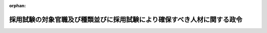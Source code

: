 .. _426CO0000000192_20250601_507CO0000000193:

:orphan:

========================================================================
採用試験の対象官職及び種類並びに採用試験により確保すべき人材に関する政令
========================================================================

.. raw:: html
    
    
    <main id="contentsLaw" class="active">
    <div id="innerDocument" class="active">
    
    
    
    
    <div style="margin-bottom: 12px;">
    <div id="lawTitleNo" style="font-size: 1.067rem; font-weight: bold;" class="_shokanBoxParent">平成二十六年政令第百九十二号<div class="_shokanBox"></div>
    <div class="_inyoBox" id="_inyo_"></div>
    </div>
    <div id="lawTitle" style="margin-left: 3rem; font-size: 1.5rem; font-weight: bold; line-height: 1.25em;" class="_shokanBoxParent">
    <span data-xpath="">採用試験の対象官職及び種類並びに採用試験により確保すべき人材に関する政令</span><div class="_shokanBox" id="_shokan_"><div class="_shokanBtnIcons"></div></div>
    <div class="_inyoBox" id="_inyo_"></div>
    </div>
    </div><section id="EnactStatement" class="active EnactStatement"><div class="_div_EnactStatement _shokanBoxParent" style="text-indent: 1em;">
    <span data-xpath="">内閣は、国家公務員法（昭和二十二年法律第百二十号）第四十五条の二第一項第一号、第三号及び第四号、第二項各号並びに第三項の規定に基づき、この政令を制定する。</span><div class="_shokanBox" id="_shokan_"><div class="_shokanBtnIcons"></div></div>
    <div class="_inyoBox" id="_inyo_"></div>
    </div></section><section id="MainProvision" class="active MainProvision"><section id="" class="active Article"><div style="margin-left: 1em; font-weight: bold;" class="_div_ArticleCaption _shokanBoxParent">
    <span data-xpath="">（採用試験における対象官職）</span><div class="_shokanBox" id="_shokan_"><div class="_shokanBtnIcons"></div></div>
    <div class="_inyoBox" id="_inyo_"></div>
    </div>
    <div style="margin-left: 1em; text-indent: -1em;" id="" class="_div_ArticleTitle _shokanBoxParent">
    <span style="font-weight: bold;">第一条</span>　<span data-xpath="">国家公務員法（以下「法」という。）第四十五条の二第一項第一号の政令で定める官職は、法第三十六条に規定する係員の官職（次項において「係員の官職」という。）のうち、次に掲げるものとする。</span><div class="_shokanBox" id="_shokan_"><div class="_shokanBtnIcons"></div></div>
    <div class="_inyoBox" id="_inyo_"></div>
    </div>
    <div id="" style="margin-left: 2em; text-indent: -1em;" class="_div_ItemSentence _shokanBoxParent">
    <span style="font-weight: bold;">一</span>　<span data-xpath="">専門的な知識又は技能に基づいて行う工業所有権に関する審査の事務をその職務の主たる内容とする官職</span><div class="_shokanBox" id="_shokan_"><div class="_shokanBtnIcons"></div></div>
    <div class="_inyoBox" id="_inyo_"></div>
    </div>
    <div id="" style="margin-left: 2em; text-indent: -1em;" class="_div_ItemSentence _shokanBoxParent">
    <span style="font-weight: bold;">二</span>　<span data-xpath="">専門的な知識又は技能に基づいて行う海事に関する試験又は検査の事務をその職務の主たる内容とする官職</span><div class="_shokanBox" id="_shokan_"><div class="_shokanBtnIcons"></div></div>
    <div class="_inyoBox" id="_inyo_"></div>
    </div>
    <div id="" style="margin-left: 2em; text-indent: -1em;" class="_div_ItemSentence _shokanBoxParent">
    <span style="font-weight: bold;">三</span>　<span data-xpath="">独立行政法人通則法（平成十一年法律第百三号）第二条第四項に規定する行政執行法人における印刷又は造幣に関する業務の運営又は管理の事務をその職務の主たる内容とする官職</span><div class="_shokanBox" id="_shokan_"><div class="_shokanBtnIcons"></div></div>
    <div class="_inyoBox" id="_inyo_"></div>
    </div>
    <div style="margin-left: 1em; text-indent: -1em;" class="_div_ParagraphSentence _shokanBoxParent">
    <span style="font-weight: bold;">２</span>　<span data-xpath="">法第四十五条の二第一項第三号の政令で定める官職は、係員の官職のうち、次に掲げるものとする。</span><div class="_shokanBox" id="_shokan_"><div class="_shokanBtnIcons"></div></div>
    <div class="_inyoBox" id="_inyo_"></div>
    </div>
    <div id="" style="margin-left: 2em; text-indent: -1em;" class="_div_ItemSentence _shokanBoxParent">
    <span style="font-weight: bold;">一</span>　<span data-xpath="">天皇及び皇后、皇太子その他の皇族の護衛、皇居及び御所の警備その他の皇宮警察の分野に係る専門的な知識を必要とする事務をその職務の主たる内容とする官職</span><div class="_shokanBox" id="_shokan_"><div class="_shokanBtnIcons"></div></div>
    <div class="_inyoBox" id="_inyo_"></div>
    </div>
    <div id="" style="margin-left: 2em; text-indent: -1em;" class="_div_ItemSentence _shokanBoxParent">
    <span style="font-weight: bold;">二</span>　<span data-xpath="">拘禁刑又は拘留の刑の執行のため拘置される者等の収容及び刑事施設（これに附置された労役場及び監置場を含む。）における被収容者等の処遇並びに刑事施設の警備の分野に係る専門的な知識を必要とする事務をその職務の主たる内容とする官職</span><div class="_shokanBox" id="_shokan_"><div class="_shokanBtnIcons"></div></div>
    <div class="_inyoBox" id="_inyo_"></div>
    </div>
    <div id="" style="margin-left: 2em; text-indent: -1em;" class="_div_ItemSentence _shokanBoxParent">
    <span style="font-weight: bold;">三</span>　<span data-xpath="">次に掲げるいずれかの分野に係る専門的な知識を必要とする事務をその職務の主たる内容とする官職</span><div class="_shokanBox" id="_shokan_"><div class="_shokanBtnIcons"></div></div>
    <div class="_inyoBox" id="_inyo_"></div>
    </div>
    <div style="margin-left: 3em; text-indent: -1em;" class="_div_Subitem1Sentence _shokanBoxParent">
    <span style="font-weight: bold;">イ</span>　<span data-xpath="">少年鑑別所における鑑別及び刑事施設における受刑者の資質の調査に関する分野</span><div class="_shokanBox" id="_shokan_"><div class="_shokanBtnIcons"></div></div>
    <div class="_inyoBox"></div>
    </div>
    <div style="margin-left: 3em; text-indent: -1em;" class="_div_Subitem1Sentence _shokanBoxParent">
    <span style="font-weight: bold;">ロ</span>　<span data-xpath="">少年院における在院者の矯正教育その他の処遇、少年鑑別所における在所者の観護処遇並びに刑事施設における受刑者の改善指導及び教科指導に関する分野</span><div class="_shokanBox" id="_shokan_"><div class="_shokanBtnIcons"></div></div>
    <div class="_inyoBox"></div>
    </div>
    <div style="margin-left: 3em; text-indent: -1em;" class="_div_Subitem1Sentence _shokanBoxParent">
    <span style="font-weight: bold;">ハ</span>　<span data-xpath="">保護観察、調査、生活環境の調整その他犯罪をした者及び非行のある少年の更生保護並びに犯罪の予防に関する分野</span><div class="_shokanBox" id="_shokan_"><div class="_shokanBtnIcons"></div></div>
    <div class="_inyoBox"></div>
    </div>
    <div id="" style="margin-left: 2em; text-indent: -1em;" class="_div_ItemSentence _shokanBoxParent">
    <span style="font-weight: bold;">四</span>　<span data-xpath="">入国、上陸及び在留に関する違反事件の調査並びに収容令書及び退去強制令書の執行を受ける者の収容、護送及び送還の分野に係る専門的な知識を必要とする事務をその職務の主たる内容とする官職</span><div class="_shokanBox" id="_shokan_"><div class="_shokanBtnIcons"></div></div>
    <div class="_inyoBox" id="_inyo_"></div>
    </div>
    <div id="" style="margin-left: 2em; text-indent: -1em;" class="_div_ItemSentence _shokanBoxParent">
    <span style="font-weight: bold;">五</span>　<span data-xpath="">外交領事事務（これと直接関連する業務を含む。別表外務省専門職員採用試験の項下欄第一号において同じ。）の分野に係る特定の国、地域又は業務についての専門的な知識及び特定の外国語の能力を必要とする事務をその職務の主たる内容とする官職</span><div class="_shokanBox" id="_shokan_"><div class="_shokanBtnIcons"></div></div>
    <div class="_inyoBox" id="_inyo_"></div>
    </div>
    <div id="" style="margin-left: 2em; text-indent: -1em;" class="_div_ItemSentence _shokanBoxParent">
    <span style="font-weight: bold;">六</span>　<span data-xpath="">財務局及び沖縄総合事務局における国の予算の執行に関する実地監査、国有財産の管理及び処分並びに金融機関の検査その他の監督の分野に係る専門的な知識を必要とする事務をその職務の主たる内容とする官職</span><div class="_shokanBox" id="_shokan_"><div class="_shokanBtnIcons"></div></div>
    <div class="_inyoBox" id="_inyo_"></div>
    </div>
    <div id="" style="margin-left: 2em; text-indent: -1em;" class="_div_ItemSentence _shokanBoxParent">
    <span style="font-weight: bold;">七</span>　<span data-xpath="">内国税の賦課及び徴収、酒類業の発達並びに税理士業務の運営の分野に係る専門的な知識を必要とする事務をその職務の主たる内容とする官職</span><div class="_shokanBox" id="_shokan_"><div class="_shokanBtnIcons"></div></div>
    <div class="_inyoBox" id="_inyo_"></div>
    </div>
    <div id="" style="margin-left: 2em; text-indent: -1em;" class="_div_ItemSentence _shokanBoxParent">
    <span style="font-weight: bold;">八</span>　<span data-xpath="">販売の用に供し、又は営業上使用する食品衛生法（昭和二十二年法律第二百三十三号）第四条第一項、第二項、第四項若しくは第五項に規定する食品、添加物、器具若しくは容器包装又は同法第六十八条第一項に規定するおもちゃの輸入に際して検疫所において行う検査及び指導の分野に係る専門的な知識を必要とする事務をその職務の主たる内容とする官職</span><div class="_shokanBox" id="_shokan_"><div class="_shokanBtnIcons"></div></div>
    <div class="_inyoBox" id="_inyo_"></div>
    </div>
    <div id="" style="margin-left: 2em; text-indent: -1em;" class="_div_ItemSentence _shokanBoxParent">
    <span style="font-weight: bold;">九</span>　<span data-xpath="">労働基準法（昭和二十二年法律第四十九号）、労働安全衛生法（昭和四十七年法律第五十七号）その他の労働条件、産業安全、労働衛生及び労働者の保護に関する法令に基づいて行う検査その他の監督の分野に係る専門的な知識を必要とする事務をその職務の主たる内容とする官職</span><div class="_shokanBox" id="_shokan_"><div class="_shokanBtnIcons"></div></div>
    <div class="_inyoBox" id="_inyo_"></div>
    </div>
    <div id="" style="margin-left: 2em; text-indent: -1em;" class="_div_ItemSentence _shokanBoxParent">
    <span style="font-weight: bold;">十</span>　<span data-xpath="">航空交通管制の分野に係る専門的な知識を必要とする事務をその職務の主たる内容とする官職</span><div class="_shokanBox" id="_shokan_"><div class="_shokanBtnIcons"></div></div>
    <div class="_inyoBox" id="_inyo_"></div>
    </div>
    <div id="" style="margin-left: 2em; text-indent: -1em;" class="_div_ItemSentence _shokanBoxParent">
    <span style="font-weight: bold;">十一</span>　<span data-xpath="">航空保安大学校において航空保安業務の分野（航空交通管制の分野を除く。別表航空保安大学校学生採用試験の項下欄第一号及び第二号において同じ。）に係る業務を遂行するに必要な知識及び技能を修得するための専門的な知識を必要とする事務をその職務の主たる内容とする官職</span><div class="_shokanBox" id="_shokan_"><div class="_shokanBtnIcons"></div></div>
    <div class="_inyoBox" id="_inyo_"></div>
    </div>
    <div id="" style="margin-left: 2em; text-indent: -1em;" class="_div_ItemSentence _shokanBoxParent">
    <span style="font-weight: bold;">十二</span>　<span data-xpath="">気象大学校において気象業務の分野に係る業務を遂行するに必要な知識及び技能を修得するための専門的な知識を必要とする事務をその職務の主たる内容とする官職</span><div class="_shokanBox" id="_shokan_"><div class="_shokanBtnIcons"></div></div>
    <div class="_inyoBox" id="_inyo_"></div>
    </div>
    <div id="" style="margin-left: 2em; text-indent: -1em;" class="_div_ItemSentence _shokanBoxParent">
    <span style="font-weight: bold;">十三</span>　<span data-xpath="">海上保安業務の分野に係る専門的な知識を必要とする事務をその職務の主たる内容とする官職</span><div class="_shokanBox" id="_shokan_"><div class="_shokanBtnIcons"></div></div>
    <div class="_inyoBox" id="_inyo_"></div>
    </div>
    <div id="" style="margin-left: 2em; text-indent: -1em;" class="_div_ItemSentence _shokanBoxParent">
    <span style="font-weight: bold;">十四</span>　<span data-xpath="">海上保安大学校において海上保安業務の分野に係る業務を遂行するに必要な知識及び技能を修得するための専門的な知識を必要とする事務をその職務の主たる内容とする官職</span><div class="_shokanBox" id="_shokan_"><div class="_shokanBtnIcons"></div></div>
    <div class="_inyoBox" id="_inyo_"></div>
    </div>
    <div id="" style="margin-left: 2em; text-indent: -1em;" class="_div_ItemSentence _shokanBoxParent">
    <span style="font-weight: bold;">十五</span>　<span data-xpath="">海上保安学校において海上保安業務の分野に係る業務を遂行するに必要な知識及び技能を修得するための専門的な知識を必要とする事務をその職務の主たる内容とする官職</span><div class="_shokanBox" id="_shokan_"><div class="_shokanBtnIcons"></div></div>
    <div class="_inyoBox" id="_inyo_"></div>
    </div>
    <div style="margin-left: 1em; text-indent: -1em;" class="_div_ParagraphSentence _shokanBoxParent">
    <span style="font-weight: bold;">３</span>　<span data-xpath="">法第四十五条の二第一項第四号の政令で定める官職は、法第三十四条第二項に規定する標準的な官職が係長若しくは課長補佐である職制上の段階に属する官職又はこれらに準ずるものとして内閣官房令で定める官職のうち、民間企業における実務の経験その他これに類する経験を通じて効率的かつ機動的な業務遂行の手法その他の知識又は技能を体得している者を採用してその職務に従事させることにより行政運営の活性化その他公務の能率的運営に資することが期待されるものとして内閣官房令で定める官職（以下「実務経験等活用官職」という。）とする。</span><div class="_shokanBox" id="_shokan_"><div class="_shokanBtnIcons"></div></div>
    <div class="_inyoBox" id="_inyo_"></div>
    </div>
    <div style="margin-left: 1em; text-indent: -1em;" class="_div_ParagraphSentence _shokanBoxParent">
    <span style="font-weight: bold;">４</span>　<span data-xpath="">内閣総理大臣は、前項の内閣官房令を定めようとするときは、あらかじめ、関係する任命権者（法第五十五条第一項に規定する任命権者及び法律で別に定められた任命権者をいう。次条第五項において同じ。）と協議するものとする。</span><div class="_shokanBox" id="_shokan_"><div class="_shokanBtnIcons"></div></div>
    <div class="_inyoBox" id="_inyo_"></div>
    </div></section><section id="" class="active Article"><div style="margin-left: 1em; font-weight: bold;" class="_div_ArticleCaption _shokanBoxParent">
    <span data-xpath="">（一定の範囲の知識等を有する者）</span><div class="_shokanBox" id="_shokan_"><div class="_shokanBtnIcons"></div></div>
    <div class="_inyoBox" id="_inyo_"></div>
    </div>
    <div style="margin-left: 1em; text-indent: -1em;" id="" class="_div_ArticleTitle _shokanBoxParent">
    <span style="font-weight: bold;">第二条</span>　<span data-xpath="">法第四十五条の二第二項第一号の一定の範囲の知識、技術その他の能力（以下この条において「知識等」という。）を有する者として政令で定めるものは、次に掲げるそれぞれの者とする。</span><div class="_shokanBox" id="_shokan_"><div class="_shokanBtnIcons"></div></div>
    <div class="_inyoBox" id="_inyo_"></div>
    </div>
    <div id="" style="margin-left: 2em; text-indent: -1em;" class="_div_ItemSentence _shokanBoxParent">
    <span style="font-weight: bold;">一</span>　<span data-xpath="">学校教育法（昭和二十二年法律第二十六号）に基づく大学院の修士課程若しくは同法に基づく専門職大学院の課程を修了した者又はこれらの者と同程度の知識等を有する者（第四項及び別表総合職試験の項中欄において「院卒程度の者」という。）</span><div class="_shokanBox" id="_shokan_"><div class="_shokanBtnIcons"></div></div>
    <div class="_inyoBox" id="_inyo_"></div>
    </div>
    <div id="" style="margin-left: 2em; text-indent: -1em;" class="_div_ItemSentence _shokanBoxParent">
    <span style="font-weight: bold;">二</span>　<span data-xpath="">学校教育法に基づく大学（短期大学を除く。）を卒業した者又はこれらの者と同程度の知識等を有する者（以下この条及び別表において「大卒程度の者」という。）</span><div class="_shokanBox" id="_shokan_"><div class="_shokanBtnIcons"></div></div>
    <div class="_inyoBox" id="_inyo_"></div>
    </div>
    <div style="margin-left: 1em; text-indent: -1em;" class="_div_ParagraphSentence _shokanBoxParent">
    <span style="font-weight: bold;">２</span>　<span data-xpath="">法第四十五条の二第二項第二号の一定の範囲の知識等を有する者として政令で定めるものは、次に掲げるそれぞれの者とする。</span><div class="_shokanBox" id="_shokan_"><div class="_shokanBtnIcons"></div></div>
    <div class="_inyoBox" id="_inyo_"></div>
    </div>
    <div id="" style="margin-left: 2em; text-indent: -1em;" class="_div_ItemSentence _shokanBoxParent">
    <span style="font-weight: bold;">一</span>　<span data-xpath="">大卒程度の者</span><div class="_shokanBox" id="_shokan_"><div class="_shokanBtnIcons"></div></div>
    <div class="_inyoBox" id="_inyo_"></div>
    </div>
    <div id="" style="margin-left: 2em; text-indent: -1em;" class="_div_ItemSentence _shokanBoxParent">
    <span style="font-weight: bold;">二</span>　<span data-xpath="">学校教育法に基づく高等学校を卒業した者又はこれらの者と同程度の知識等を有する者（次項及び別表において「高卒程度の者」という。）</span><div class="_shokanBox" id="_shokan_"><div class="_shokanBtnIcons"></div></div>
    <div class="_inyoBox" id="_inyo_"></div>
    </div>
    <div style="margin-left: 1em; text-indent: -1em;" class="_div_ParagraphSentence _shokanBoxParent">
    <span style="font-weight: bold;">３</span>　<span data-xpath="">法第四十五条の二第二項第三号の一定の範囲の知識等を有する者として政令で定めるものは、次の各号に掲げる行政分野に応じ、当該各号に定める者とする。</span><div class="_shokanBox" id="_shokan_"><div class="_shokanBtnIcons"></div></div>
    <div class="_inyoBox" id="_inyo_"></div>
    </div>
    <div id="" style="margin-left: 2em; text-indent: -1em;" class="_div_ItemSentence _shokanBoxParent">
    <span style="font-weight: bold;">一</span>　<span data-xpath="">前条第二項第一号、第七号又は第十三号から第十五号までに規定する分野</span>　<span data-xpath="">次のイ又はロに掲げるそれぞれの者</span><div class="_shokanBox" id="_shokan_"><div class="_shokanBtnIcons"></div></div>
    <div class="_inyoBox" id="_inyo_"></div>
    </div>
    <div style="margin-left: 3em; text-indent: -1em;" class="_div_Subitem1Sentence _shokanBoxParent">
    <span style="font-weight: bold;">イ</span>　<span data-xpath="">大卒程度の者</span><div class="_shokanBox" id="_shokan_"><div class="_shokanBtnIcons"></div></div>
    <div class="_inyoBox"></div>
    </div>
    <div style="margin-left: 3em; text-indent: -1em;" class="_div_Subitem1Sentence _shokanBoxParent">
    <span style="font-weight: bold;">ロ</span>　<span data-xpath="">高卒程度の者</span><div class="_shokanBox" id="_shokan_"><div class="_shokanBtnIcons"></div></div>
    <div class="_inyoBox"></div>
    </div>
    <div id="" style="margin-left: 2em; text-indent: -1em;" class="_div_ItemSentence _shokanBoxParent">
    <span style="font-weight: bold;">二</span>　<span data-xpath="">前条第二項第三号、第五号、第六号又は第八号から第十号までに規定する分野</span>　<span data-xpath="">大卒程度の者</span><div class="_shokanBox" id="_shokan_"><div class="_shokanBtnIcons"></div></div>
    <div class="_inyoBox" id="_inyo_"></div>
    </div>
    <div id="" style="margin-left: 2em; text-indent: -1em;" class="_div_ItemSentence _shokanBoxParent">
    <span style="font-weight: bold;">三</span>　<span data-xpath="">前条第二項第二号、第四号、第十一号又は第十二号に規定する分野</span>　<span data-xpath="">高卒程度の者</span><div class="_shokanBox" id="_shokan_"><div class="_shokanBtnIcons"></div></div>
    <div class="_inyoBox" id="_inyo_"></div>
    </div>
    <div style="margin-left: 1em; text-indent: -1em;" class="_div_ParagraphSentence _shokanBoxParent">
    <span style="font-weight: bold;">４</span>　<span data-xpath="">法第四十五条の二第二項第四号の一定の範囲の知識等を有する者として政令で定めるものは、実務経験等活用官職ごとに、次の各号に掲げる者のいずれかのうち内閣官房令で定めるものとする。</span><div class="_shokanBox" id="_shokan_"><div class="_shokanBtnIcons"></div></div>
    <div class="_inyoBox" id="_inyo_"></div>
    </div>
    <div id="" style="margin-left: 2em; text-indent: -1em;" class="_div_ItemSentence _shokanBoxParent">
    <span style="font-weight: bold;">一</span>　<span data-xpath="">院卒程度の者</span><div class="_shokanBox" id="_shokan_"><div class="_shokanBtnIcons"></div></div>
    <div class="_inyoBox" id="_inyo_"></div>
    </div>
    <div id="" style="margin-left: 2em; text-indent: -1em;" class="_div_ItemSentence _shokanBoxParent">
    <span style="font-weight: bold;">二</span>　<span data-xpath="">大卒程度の者</span><div class="_shokanBox" id="_shokan_"><div class="_shokanBtnIcons"></div></div>
    <div class="_inyoBox" id="_inyo_"></div>
    </div>
    <div id="" style="margin-left: 2em; text-indent: -1em;" class="_div_ItemSentence _shokanBoxParent">
    <span style="font-weight: bold;">三</span>　<span data-xpath="">院卒程度の者又は大卒程度の者</span><div class="_shokanBox" id="_shokan_"><div class="_shokanBtnIcons"></div></div>
    <div class="_inyoBox" id="_inyo_"></div>
    </div>
    <div style="margin-left: 1em; text-indent: -1em;" class="_div_ParagraphSentence _shokanBoxParent">
    <span style="font-weight: bold;">５</span>　<span data-xpath="">内閣総理大臣は、前項の内閣官房令を定めようとするときは、あらかじめ、関係する任命権者と協議するものとする。</span><div class="_shokanBox" id="_shokan_"><div class="_shokanBtnIcons"></div></div>
    <div class="_inyoBox" id="_inyo_"></div>
    </div></section><section id="" class="active Article"><div style="margin-left: 1em; font-weight: bold;" class="_div_ArticleCaption _shokanBoxParent">
    <span data-xpath="">（採用試験により確保すべき人材）</span><div class="_shokanBox" id="_shokan_"><div class="_shokanBtnIcons"></div></div>
    <div class="_inyoBox" id="_inyo_"></div>
    </div>
    <div style="margin-left: 1em; text-indent: -1em;" id="" class="_div_ArticleTitle _shokanBoxParent">
    <span style="font-weight: bold;">第三条</span>　<span data-xpath="">採用試験（法第三十九条第二号に規定する採用試験をいう。以下この条及び別表において同じ。）においては、国民全体の奉仕者として、国民の立場に立ち、高い気概、使命感及び倫理感を持って、多様な知識及び経験に基づくとともに幅広い視野に立って行政課題に的確かつ柔軟に対応し、国民の信頼に足る民主的かつ能率的な行政の総合的な推進を担う職員となることができる知識及び技能、能力並びに資質を有する者を確保するものとし、かつ、別表の上欄に掲げる競争試験であって、同表の中欄に掲げる者ごとに行うそれぞれの採用試験においては、当該それぞれの採用試験に応じて同表の下欄に掲げる事項に該当する者を確保するものとする。</span><div class="_shokanBox" id="_shokan_"><div class="_shokanBtnIcons"></div></div>
    <div class="_inyoBox" id="_inyo_"></div>
    </div></section><section id="" class="active Article"><div style="margin-left: 1em; font-weight: bold;" class="_div_ArticleCaption _shokanBoxParent">
    <span data-xpath="">（人事院への意見聴取）</span><div class="_shokanBox" id="_shokan_"><div class="_shokanBtnIcons"></div></div>
    <div class="_inyoBox" id="_inyo_"></div>
    </div>
    <div style="margin-left: 1em; text-indent: -1em;" id="" class="_div_ArticleTitle _shokanBoxParent">
    <span style="font-weight: bold;">第四条</span>　<span data-xpath="">第一条第三項、第二条第四項及び別表実務経験等活用官職に係る経験者採用試験の項下欄の内閣官房令は、人事院の意見を聴いて定めるものとする。</span><div class="_shokanBox" id="_shokan_"><div class="_shokanBtnIcons"></div></div>
    <div class="_inyoBox" id="_inyo_"></div>
    </div></section></section><section id="" class="active SupplProvision"><div class="_div_SupplProvisionLabel SupplProvisionLabel _shokanBoxParent" style="margin-bottom: 10px; margin-left: 3em; font-weight: bold;">
    <span data-xpath="">附　則</span><div class="_shokanBox" id="_shokan_"><div class="_shokanBtnIcons"></div></div>
    <div class="_inyoBox" id="_inyo_"></div>
    </div>
    <section class="active Paragraph"><div id="" style="margin-left: 1em; font-weight: bold;" class="_div_ParagraphCaption _shokanBoxParent">
    <span data-xpath="">（施行期日）</span><div class="_shokanBox"></div>
    <div class="_inyoBox"></div>
    </div>
    <div style="margin-left: 1em; text-indent: -1em;" class="_div_ParagraphSentence _shokanBoxParent">
    <span style="font-weight: bold;">１</span>　<span data-xpath="">この政令は、国家公務員法等の一部を改正する法律（平成二十六年法律第二十二号）の施行の日（平成二十六年五月三十日）から施行する。</span><div class="_shokanBox" id="_shokan_"><div class="_shokanBtnIcons"></div></div>
    <div class="_inyoBox" id="_inyo_"></div>
    </div></section><section class="active Paragraph"><div id="" style="margin-left: 1em; font-weight: bold;" class="_div_ParagraphCaption _shokanBoxParent">
    <span data-xpath="">（採用試験における対象官職に関する特例）</span><div class="_shokanBox"></div>
    <div class="_inyoBox"></div>
    </div>
    <div style="margin-left: 1em; text-indent: -1em;" class="_div_ParagraphSentence _shokanBoxParent">
    <span style="font-weight: bold;">２</span>　<span data-xpath="">刑法等の一部を改正する法律の施行に伴う関係法律の整理等に関する法律（令和四年法律第六十八号）第四百四十二条の規定によりなお従前の例によることとされる場合における第一条第二項第二号の規定の適用については、同号中「拘禁刑又は拘留」とあるのは、「刑法等の一部を改正する法律（令和四年法律第六十七号）第二条の規定による改正前の刑法（明治四十年法律第四十五号。以下この号において「旧刑法」という。）第十二条に規定する懲役、旧刑法第十三条に規定する禁錮又は旧刑法第十六条に規定する拘留」とする。</span><div class="_shokanBox" id="_shokan_"><div class="_shokanBtnIcons"></div></div>
    <div class="_inyoBox" id="_inyo_"></div>
    </div></section></section><section id="" class="active SupplProvision"><div class="_div_SupplProvisionLabel SupplProvisionLabel _shokanBoxParent" style="margin-bottom: 10px; margin-left: 3em; font-weight: bold;">
    <span data-xpath="">附　則</span>　（平成二七年三月一八日政令第七四号）　抄<div class="_shokanBox" id="_shokan_"><div class="_shokanBtnIcons"></div></div>
    <div class="_inyoBox" id="_inyo_"></div>
    </div>
    <section class="active Paragraph"><div style="text-indent: 1em;" class="_div_ParagraphSentence _shokanBoxParent">
    <span data-xpath="">この政令は、平成二十七年四月一日から施行する。</span><div class="_shokanBox" id="_shokan_"><div class="_shokanBtnIcons"></div></div>
    <div class="_inyoBox" id="_inyo_"></div>
    </div></section></section><section id="" class="active SupplProvision"><div class="_div_SupplProvisionLabel SupplProvisionLabel _shokanBoxParent" style="margin-bottom: 10px; margin-left: 3em; font-weight: bold;">
    <span data-xpath="">附　則</span>　（平成二七年三月二五日政令第九三号）　抄<div class="_shokanBox" id="_shokan_"><div class="_shokanBtnIcons"></div></div>
    <div class="_inyoBox" id="_inyo_"></div>
    </div>
    <section class="active Paragraph"><div id="" style="margin-left: 1em; font-weight: bold;" class="_div_ParagraphCaption _shokanBoxParent">
    <span data-xpath="">（施行期日）</span><div class="_shokanBox"></div>
    <div class="_inyoBox"></div>
    </div>
    <div style="margin-left: 1em; text-indent: -1em;" class="_div_ParagraphSentence _shokanBoxParent">
    <span style="font-weight: bold;">１</span>　<span data-xpath="">この政令は、少年院法の施行の日（平成二十七年六月一日）から施行する。</span><div class="_shokanBox" id="_shokan_"><div class="_shokanBtnIcons"></div></div>
    <div class="_inyoBox" id="_inyo_"></div>
    </div></section></section><section id="" class="active SupplProvision"><div class="_div_SupplProvisionLabel SupplProvisionLabel _shokanBoxParent" style="margin-bottom: 10px; margin-left: 3em; font-weight: bold;">
    <span data-xpath="">附　則</span>　（令和元年一〇月九日政令第一二三号）　抄<div class="_shokanBox" id="_shokan_"><div class="_shokanBtnIcons"></div></div>
    <div class="_inyoBox" id="_inyo_"></div>
    </div>
    <section id="" class="active Article"><div style="margin-left: 1em; font-weight: bold;" class="_div_ArticleCaption _shokanBoxParent">
    <span data-xpath="">（施行期日）</span><div class="_shokanBox" id="_shokan_"><div class="_shokanBtnIcons"></div></div>
    <div class="_inyoBox" id="_inyo_"></div>
    </div>
    <div style="margin-left: 1em; text-indent: -1em;" id="" class="_div_ArticleTitle _shokanBoxParent">
    <span style="font-weight: bold;">第一条</span>　<span data-xpath="">この政令は、食品衛生法等の一部を改正する法律（次条において「改正法」という。）附則第一条第三号に掲げる規定の施行の日（令和三年六月一日）から施行する。</span><div class="_shokanBox" id="_shokan_"><div class="_shokanBtnIcons"></div></div>
    <div class="_inyoBox" id="_inyo_"></div>
    </div></section></section><section id="" class="active SupplProvision"><div class="_div_SupplProvisionLabel SupplProvisionLabel _shokanBoxParent" style="margin-bottom: 10px; margin-left: 3em; font-weight: bold;">
    <span data-xpath="">附　則</span>　（令和元年一二月一八日政令第一八七号）<div class="_shokanBox" id="_shokan_"><div class="_shokanBtnIcons"></div></div>
    <div class="_inyoBox" id="_inyo_"></div>
    </div>
    <section class="active Paragraph"><div style="text-indent: 1em;" class="_div_ParagraphSentence _shokanBoxParent">
    <span data-xpath="">この政令は、令和二年一月一日から施行する。</span><div class="_shokanBox" id="_shokan_"><div class="_shokanBtnIcons"></div></div>
    <div class="_inyoBox" id="_inyo_"></div>
    </div></section></section><section id="" class="active SupplProvision"><div class="_div_SupplProvisionLabel SupplProvisionLabel _shokanBoxParent" style="margin-bottom: 10px; margin-left: 3em; font-weight: bold;">
    <span data-xpath="">附　則</span>　（令和三年一一月八日政令第三〇五号）<div class="_shokanBox" id="_shokan_"><div class="_shokanBtnIcons"></div></div>
    <div class="_inyoBox" id="_inyo_"></div>
    </div>
    <section class="active Paragraph"><div style="text-indent: 1em;" class="_div_ParagraphSentence _shokanBoxParent">
    <span data-xpath="">この政令は、令和四年二月一日から施行する。</span><div class="_shokanBox" id="_shokan_"><div class="_shokanBtnIcons"></div></div>
    <div class="_inyoBox" id="_inyo_"></div>
    </div></section></section><section id="" class="active SupplProvision"><div class="_div_SupplProvisionLabel SupplProvisionLabel _shokanBoxParent" style="margin-bottom: 10px; margin-left: 3em; font-weight: bold;">
    <span data-xpath="">附　則</span>　（令和四年七月二九日政令第二五七号）<div class="_shokanBox" id="_shokan_"><div class="_shokanBtnIcons"></div></div>
    <div class="_inyoBox" id="_inyo_"></div>
    </div>
    <section class="active Paragraph"><div style="text-indent: 1em;" class="_div_ParagraphSentence _shokanBoxParent">
    <span data-xpath="">この政令は、令和五年二月一日から施行する。</span><div class="_shokanBox" id="_shokan_"><div class="_shokanBtnIcons"></div></div>
    <div class="_inyoBox" id="_inyo_"></div>
    </div></section></section><section id="" class="active SupplProvision"><div class="_div_SupplProvisionLabel SupplProvisionLabel _shokanBoxParent" style="margin-bottom: 10px; margin-left: 3em; font-weight: bold;">
    <span data-xpath="">附　則</span>　（令和六年九月四日政令第二七〇号）<div class="_shokanBox" id="_shokan_"><div class="_shokanBtnIcons"></div></div>
    <div class="_inyoBox" id="_inyo_"></div>
    </div>
    <section class="active Paragraph"><div style="text-indent: 1em;" class="_div_ParagraphSentence _shokanBoxParent">
    <span data-xpath="">この政令は、令和六年十二月一日から施行する。</span><div class="_shokanBox" id="_shokan_"><div class="_shokanBtnIcons"></div></div>
    <div class="_inyoBox" id="_inyo_"></div>
    </div></section></section><section id="" class="active SupplProvision"><div class="_div_SupplProvisionLabel SupplProvisionLabel _shokanBoxParent" style="margin-bottom: 10px; margin-left: 3em; font-weight: bold;">
    <span data-xpath="">附　則</span>　（令和七年五月二三日政令第一九三号）　抄<div class="_shokanBox" id="_shokan_"><div class="_shokanBtnIcons"></div></div>
    <div class="_inyoBox" id="_inyo_"></div>
    </div>
    <section class="active Paragraph"><div id="" style="margin-left: 1em; font-weight: bold;" class="_div_ParagraphCaption _shokanBoxParent">
    <span data-xpath="">（施行期日）</span><div class="_shokanBox"></div>
    <div class="_inyoBox"></div>
    </div>
    <div style="margin-left: 1em; text-indent: -1em;" class="_div_ParagraphSentence _shokanBoxParent">
    <span style="font-weight: bold;">１</span>　<span data-xpath="">この政令は、刑法等一部改正法の施行の日（令和七年六月一日）から施行する。</span><div class="_shokanBox" id="_shokan_"><div class="_shokanBtnIcons"></div></div>
    <div class="_inyoBox" id="_inyo_"></div>
    </div></section></section><section id="" class="active AppdxTable"><div style="font-weight:600;" class="_div_AppdxTableTitle _shokanBoxParent">別表（第三条関係）<div class="_shokanBox" id="_shokan_"><div class="_shokanBtnIcons"></div></div>
    <div class="_inyoBox" id="_inyo_"></div>
    </div>
    <div class="_shokanBoxParent">
    <table class="Table" style="margin-left: 1em;">
    <tr class="TableRow">
    <td style="border-top: black solid 1px; border-bottom: black none 1px; border-left: black solid 1px; border-right: black solid 1px;" class="col-pad"><div><span data-xpath="">総合職試験</span></div></td>
    <td style="border-top: black solid 1px; border-bottom: black solid 1px; border-left: black solid 1px; border-right: black solid 1px;" class="col-pad"><div><span data-xpath="">院卒程度の者</span></div></td>
    <td style="border-top: black solid 1px; border-bottom: black solid 1px; border-left: black solid 1px; border-right: black solid 1px;" class="col-pad"><div>
    <span data-xpath="">一　人文科学、社会科学又は自然科学のいずれかの分野における特定の専門領域に関する知識又は技術及びその関連領域における知識を備えるとともに、これらに係る応用能力を備えていること。</span><br><span data-xpath="">二　困難な課題を解決できる論理的な思考力、判断力、表現力その他総合的かつ高度な能力並びに適切かつ効果的に説明及び討議を行う能力を備えていること。</span><br><span data-xpath="">三　前二号に掲げる事項の基盤となる基礎的な外国語の能力を備えていること。</span><br><span data-xpath="">四　採用後の研修又は職務経験を通じて第一号に規定する特定の専門領域に関する知識又は技術及びその関連領域における知識並びに前三号に規定する能力の向上が見込まれること。</span><br><span data-xpath="">五　前各号に掲げるもののほか、採用試験の種類の全てを通じて備えているべき知識、能力等を備えていること。</span>
    </div></td>
    </tr>
    <tr class="TableRow">
    <td style="border-top: black none 1px; border-bottom: black solid 1px; border-left: black solid 1px; border-right: black solid 1px;" class="col-pad"> </td>
    <td style="border-top: black solid 1px; border-bottom: black solid 1px; border-left: black solid 1px; border-right: black solid 1px;" class="col-pad"><div><span data-xpath="">大卒程度の者</span></div></td>
    <td style="border-top: black solid 1px; border-bottom: black solid 1px; border-left: black solid 1px; border-right: black solid 1px;" class="col-pad"><div>
    <span data-xpath="">一　人文科学、社会科学若しくは自然科学のいずれかの分野における特定の専門領域に関する知識若しくは技術及びその関連領域における知識又は幅広い教養を備えていること。</span><br><span data-xpath="">二　困難な課題を解決できる論理的な思考力、判断力、表現力その他総合的な能力又は適切かつ効果的に説明及び討議を行う能力を備えていること。</span><br><span data-xpath="">三　前二号に掲げる事項の基盤となる基礎的な外国語の能力を備えていること。</span><br><span data-xpath="">四　採用後の研修又は職務経験を通じて第一号に規定する特定の専門領域に関する知識若しくは技術及びその関連領域における知識又は同号に規定する教養並びに前二号に規定する能力の向上が見込まれること。</span><br><span data-xpath="">五　前各号に掲げるもののほか、採用試験の種類の全てを通じて備えているべき知識、能力等を備えていること。</span>
    </div></td>
    </tr>
    <tr class="TableRow">
    <td style="border-top: black solid 1px; border-bottom: black none 1px; border-left: black solid 1px; border-right: black solid 1px;" class="col-pad"><div><span data-xpath="">一般職試験</span></div></td>
    <td style="border-top: black solid 1px; border-bottom: black solid 1px; border-left: black solid 1px; border-right: black solid 1px;" class="col-pad"><div><span data-xpath="">大卒程度の者</span></div></td>
    <td style="border-top: black solid 1px; border-bottom: black solid 1px; border-left: black solid 1px; border-right: black solid 1px;" class="col-pad"><div>
    <span data-xpath="">一　人文科学、社会科学若しくは自然科学のいずれかの分野における特定の専門領域に関する知識若しくは技術及びその関連領域における知識又は一般的な教養を備えていること。</span><br><span data-xpath="">二　課題を解決できる論理的な思考力、判断力及び表現力を備えていること。</span><br><span data-xpath="">三　採用後の研修又は職務経験を通じて第一号に規定する特定の専門領域に関する知識若しくは技術及びその関連領域における知識又は同号に規定する教養並びに前号に規定する論理的な思考力、判断力及び表現力の向上が見込まれること。</span><br><span data-xpath="">四　前三号に掲げるもののほか、採用試験の種類の全てを通じて備えているべき知識、能力等を備えていること。</span>
    </div></td>
    </tr>
    <tr class="TableRow">
    <td style="border-top: black none 1px; border-bottom: black solid 1px; border-left: black solid 1px; border-right: black solid 1px;" class="col-pad"> </td>
    <td style="border-top: black solid 1px; border-bottom: black solid 1px; border-left: black solid 1px; border-right: black solid 1px;" class="col-pad"><div><span data-xpath="">高卒程度の者</span></div></td>
    <td style="border-top: black solid 1px; border-bottom: black solid 1px; border-left: black solid 1px; border-right: black solid 1px;" class="col-pad"><div>
    <span data-xpath="">一　自然科学の分野における特定の専門領域に関する基礎的な技術又は論理的な思考力及び表現力並びに基礎的な課題を正確かつ迅速に処理することができる能力を備えていること。</span><br><span data-xpath="">二　採用後の研修又は職務経験を通じて前号に規定する技術又は同号に規定する論理的な思考力及び表現力並びに基礎的な課題を正確かつ迅速に処理することができる能力の向上が見込まれること。</span><br><span data-xpath="">三　前二号に掲げるもののほか、採用試験の種類の全てを通じて備えているべき知識、能力等を備えていること。</span>
    </div></td>
    </tr>
    <tr class="TableRow">
    <td style="border-top: black solid 1px; border-bottom: black none 1px; border-left: black solid 1px; border-right: black solid 1px;" class="col-pad"><div><span data-xpath="">皇宮護衛官採用試験</span></div></td>
    <td style="border-top: black solid 1px; border-bottom: black solid 1px; border-left: black solid 1px; border-right: black solid 1px;" class="col-pad"><div><span data-xpath="">大卒程度の者</span></div></td>
    <td style="border-top: black solid 1px; border-bottom: black solid 1px; border-left: black solid 1px; border-right: black solid 1px;" class="col-pad"><div>
    <span data-xpath="">一　社会経済情勢に関する知識を備えていること。</span><br><span data-xpath="">二　状況に応じて課題を解決できる論理的な思考力、判断力及び表現力を備えていること。</span><br><span data-xpath="">三　採用後の研修又は職務経験を通じて第一号に規定する知識並びに前号に規定する論理的な思考力、判断力及び表現力の向上が見込まれること。</span><br><span data-xpath="">四　職務を適切に遂行することができる身体の状況にあること及び職務を遂行する上で求められる体力を備えていること。</span><br><span data-xpath="">五　前各号に掲げるもののほか、採用試験の種類の全てを通じて備えているべき知識、能力等を備えていること。</span>
    </div></td>
    </tr>
    <tr class="TableRow">
    <td style="border-top: black none 1px; border-bottom: black solid 1px; border-left: black solid 1px; border-right: black solid 1px;" class="col-pad"> </td>
    <td style="border-top: black solid 1px; border-bottom: black solid 1px; border-left: black solid 1px; border-right: black solid 1px;" class="col-pad"><div><span data-xpath="">高卒程度の者</span></div></td>
    <td style="border-top: black solid 1px; border-bottom: black solid 1px; border-left: black solid 1px; border-right: black solid 1px;" class="col-pad"><div>
    <span data-xpath="">一　論理的な思考力及び表現力を備えていること。</span><br><span data-xpath="">二　採用後の研修又は職務経験を通じて前号に規定する論理的な思考力及び表現力の向上が見込まれること。</span><br><span data-xpath="">三　職務を適切に遂行することができる身体の状況にあること及び職務を遂行する上で求められる体力を備えていること。</span><br><span data-xpath="">四　前三号に掲げるもののほか、採用試験の種類の全てを通じて備えているべき知識、能力等を備えていること。</span>
    </div></td>
    </tr>
    <tr class="TableRow">
    <td style="border-top: black solid 1px; border-bottom: black solid 1px; border-left: black solid 1px; border-right: black solid 1px;" class="col-pad"><div><span data-xpath="">刑務官採用試験</span></div></td>
    <td style="border-top: black solid 1px; border-bottom: black solid 1px; border-left: black solid 1px; border-right: black solid 1px;" class="col-pad"><div><span data-xpath="">高卒程度の者</span></div></td>
    <td style="border-top: black solid 1px; border-bottom: black solid 1px; border-left: black solid 1px; border-right: black solid 1px;" class="col-pad"><div>
    <span data-xpath="">一　論理的な思考力及び表現力を備えていること。</span><br><span data-xpath="">二　採用後の研修又は職務経験を通じて前号に規定する論理的な思考力及び表現力の向上が見込まれること。</span><br><span data-xpath="">三　職務を適切に遂行することができる身体の状況にあること及び職務を遂行する上で求められる体力又は武道の技術を備えていること。</span><br><span data-xpath="">四　前三号に掲げるもののほか、採用試験の種類の全てを通じて備えているべき知識、能力等を備えていること。</span>
    </div></td>
    </tr>
    <tr class="TableRow">
    <td style="border-top: black solid 1px; border-bottom: black solid 1px; border-left: black solid 1px; border-right: black solid 1px;" class="col-pad"><div><span data-xpath="">法務省専門職員採用試験</span></div></td>
    <td style="border-top: black solid 1px; border-bottom: black solid 1px; border-left: black solid 1px; border-right: black solid 1px;" class="col-pad"><div><span data-xpath="">大卒程度の者</span></div></td>
    <td style="border-top: black solid 1px; border-bottom: black solid 1px; border-left: black solid 1px; border-right: black solid 1px;" class="col-pad"><div>
    <span data-xpath="">一　矯正処遇又は保護観察の分野における心理学、教育学又は社会学の知識を備えていること。</span><br><span data-xpath="">二　課題を解決できる論理的な思考力、判断力及び表現力を備えていること。</span><br><span data-xpath="">三　採用後の研修又は職務経験を通じて第一号に規定する知識並びに前号に規定する論理的な思考力、判断力及び表現力の向上が見込まれること。</span><br><span data-xpath="">四　第一条第二項第三号イ又はロに掲げる分野に係る専門的な知識を必要とする事務をその職務の主たる内容とする官職にあっては、職務を適切に遂行することができる身体の状況にあること。</span><br><span data-xpath="">五　前各号に掲げるもののほか、採用試験の種類の全てを通じて備えているべき知識、能力等を備えていること。</span>
    </div></td>
    </tr>
    <tr class="TableRow">
    <td style="border-top: black solid 1px; border-bottom: black solid 1px; border-left: black solid 1px; border-right: black solid 1px;" class="col-pad"><div><span data-xpath="">入国警備官採用試験</span></div></td>
    <td style="border-top: black solid 1px; border-bottom: black solid 1px; border-left: black solid 1px; border-right: black solid 1px;" class="col-pad"><div><span data-xpath="">高卒程度の者</span></div></td>
    <td style="border-top: black solid 1px; border-bottom: black solid 1px; border-left: black solid 1px; border-right: black solid 1px;" class="col-pad"><div>
    <span data-xpath="">一　論理的な思考力及び表現力を備えていること。</span><br><span data-xpath="">二　採用後の研修又は職務経験を通じて前号に規定する論理的な思考力及び表現力の向上が見込まれること。</span><br><span data-xpath="">三　職務を適切に遂行することができる身体の状況にあること及び職務を遂行する上で求められる体力を備えていること。</span><br><span data-xpath="">四　前三号に掲げるもののほか、採用試験の種類の全てを通じて備えているべき知識、能力等を備えていること。</span>
    </div></td>
    </tr>
    <tr class="TableRow">
    <td style="border-top: black solid 1px; border-bottom: black solid 1px; border-left: black solid 1px; border-right: black solid 1px;" class="col-pad"><div><span data-xpath="">外務省専門職員採用試験</span></div></td>
    <td style="border-top: black solid 1px; border-bottom: black solid 1px; border-left: black solid 1px; border-right: black solid 1px;" class="col-pad"><div><span data-xpath="">大卒程度の者</span></div></td>
    <td style="border-top: black solid 1px; border-bottom: black solid 1px; border-left: black solid 1px; border-right: black solid 1px;" class="col-pad"><div>
    <span data-xpath="">一　外交領事事務に関する分野における社会経済情勢に関する知識並びに国際法規に関する知識及びこれに関連する知識を備えていること。</span><br><span data-xpath="">二　特定の外国語の能力並びに課題を解決できる論理的な思考力、判断力及び表現力を備えていること。</span><br><span data-xpath="">三　採用後の研修又は職務経験を通じて第一号に規定する知識並びに前号に規定する特定の外国語の能力並びに課題を解決できる論理的な思考力、判断力及び表現力の向上が見込まれること。</span><br><span data-xpath="">四　第二号の特定の外国語以外の外国語の能力を必要に応じて習得する意欲を備えていること。</span><br><span data-xpath="">五　職務を適切に遂行することができる身体の状況にあること。</span><br><span data-xpath="">六　前各号に掲げるもののほか、採用試験の種類の全てを通じて備えているべき知識、能力等を備えていること。</span>
    </div></td>
    </tr>
    <tr class="TableRow">
    <td style="border-top: black solid 1px; border-bottom: black solid 1px; border-left: black solid 1px; border-right: black solid 1px;" class="col-pad"><div><span data-xpath="">財務専門官採用試験</span></div></td>
    <td style="border-top: black solid 1px; border-bottom: black solid 1px; border-left: black solid 1px; border-right: black solid 1px;" class="col-pad"><div><span data-xpath="">大卒程度の者</span></div></td>
    <td style="border-top: black solid 1px; border-bottom: black solid 1px; border-left: black solid 1px; border-right: black solid 1px;" class="col-pad"><div>
    <span data-xpath="">一　財政又は金融に関する分野における知識及びその関連分野における知識を備えていること。</span><br><span data-xpath="">二　課題を解決できる論理的な思考力、判断力及び表現力を備えていること。</span><br><span data-xpath="">三　採用後の研修又は職務経験を通じて第一号に規定する知識並びに前号に規定する論理的な思考力、判断力及び表現力の向上が見込まれること。</span><br><span data-xpath="">四　前三号に掲げるもののほか、採用試験の種類の全てを通じて備えているべき知識、能力等を備えていること。</span>
    </div></td>
    </tr>
    <tr class="TableRow">
    <td style="border-top: black solid 1px; border-bottom: black solid 1px; border-left: black solid 1px; border-right: black solid 1px;" class="col-pad"><div><span data-xpath="">国税専門官採用試験</span></div></td>
    <td style="border-top: black solid 1px; border-bottom: black solid 1px; border-left: black solid 1px; border-right: black solid 1px;" class="col-pad"><div><span data-xpath="">大卒程度の者</span></div></td>
    <td style="border-top: black solid 1px; border-bottom: black solid 1px; border-left: black solid 1px; border-right: black solid 1px;" class="col-pad"><div>
    <span data-xpath="">一　次のイ又はロに掲げる知識を備えていること。</span><br><span data-xpath="">イ　税務に関する分野における知識及びその関連分野における知識</span><br><span data-xpath="">ロ　イに掲げる知識及び情報処理に関して必要な知識</span><br><span data-xpath="">二　課題を解決できる論理的な思考力、判断力及び表現力を備えていること。</span><br><span data-xpath="">三　採用後の研修又は職務経験を通じて第一号イ又はロに掲げる知識並びに前号に規定する論理的な思考力、判断力及び表現力の向上が見込まれること。</span><br><span data-xpath="">四　職務を適切に遂行することができる身体の状況にあること。</span><br><span data-xpath="">五　前各号に掲げるもののほか、採用試験の種類の全てを通じて備えているべき知識、能力等を備えていること。</span>
    </div></td>
    </tr>
    <tr class="TableRow">
    <td style="border-top: black solid 1px; border-bottom: black solid 1px; border-left: black solid 1px; border-right: black solid 1px;" class="col-pad"><div><span data-xpath="">税務職員採用試験</span></div></td>
    <td style="border-top: black solid 1px; border-bottom: black solid 1px; border-left: black solid 1px; border-right: black solid 1px;" class="col-pad"><div><span data-xpath="">高卒程度の者</span></div></td>
    <td style="border-top: black solid 1px; border-bottom: black solid 1px; border-left: black solid 1px; border-right: black solid 1px;" class="col-pad"><div>
    <span data-xpath="">一　論理的な思考力及び表現力並びに基礎的な課題を正確かつ迅速に処理することができる能力を備えていること。</span><br><span data-xpath="">二　採用後の研修又は職務経験を通じて前号に規定する論理的な思考力及び表現力並びに基礎的な課題を正確かつ迅速に処理することができる能力の向上が見込まれること。</span><br><span data-xpath="">三　職務を適切に遂行することができる身体の状況にあること。</span><br><span data-xpath="">四　前三号に掲げるもののほか、採用試験の種類の全てを通じて備えているべき知識、能力等を備えていること。</span>
    </div></td>
    </tr>
    <tr class="TableRow">
    <td style="border-top: black solid 1px; border-bottom: black solid 1px; border-left: black solid 1px; border-right: black solid 1px;" class="col-pad"><div><span data-xpath="">食品衛生監視員採用試験</span></div></td>
    <td style="border-top: black solid 1px; border-bottom: black solid 1px; border-left: black solid 1px; border-right: black solid 1px;" class="col-pad"><div><span data-xpath="">大卒程度の者</span></div></td>
    <td style="border-top: black solid 1px; border-bottom: black solid 1px; border-left: black solid 1px; border-right: black solid 1px;" class="col-pad"><div>
    <span data-xpath="">一　食品衛生に関する分野における知識及びその関連分野における知識を備えていること。</span><br><span data-xpath="">二　課題を解決できる論理的な思考力、判断力及び表現力を備えていること。</span><br><span data-xpath="">三　採用後の研修又は職務経験を通じて第一号に規定する知識並びに前号に規定する論理的な思考力、判断力及び表現力の向上が見込まれること。</span><br><span data-xpath="">四　前三号に掲げるもののほか、採用試験の種類の全てを通じて備えているべき知識、能力等を備えていること。</span>
    </div></td>
    </tr>
    <tr class="TableRow">
    <td style="border-top: black solid 1px; border-bottom: black solid 1px; border-left: black solid 1px; border-right: black solid 1px;" class="col-pad"><div><span data-xpath="">労働基準監督官採用試験</span></div></td>
    <td style="border-top: black solid 1px; border-bottom: black solid 1px; border-left: black solid 1px; border-right: black solid 1px;" class="col-pad"><div><span data-xpath="">大卒程度の者</span></div></td>
    <td style="border-top: black solid 1px; border-bottom: black solid 1px; border-left: black solid 1px; border-right: black solid 1px;" class="col-pad"><div>
    <span data-xpath="">一　労働行政に関する分野における知識及びその関連分野における知識を備えていること。</span><br><span data-xpath="">二　課題を解決できる論理的な思考力、判断力及び表現力を備えていること。</span><br><span data-xpath="">三　採用後の研修又は職務経験を通じて第一号に規定する知識並びに前号に規定する論理的な思考力、判断力及び表現力の向上が見込まれること。</span><br><span data-xpath="">四　職務を適切に遂行することができる身体の状況にあること。</span><br><span data-xpath="">五　前各号に掲げるもののほか、採用試験の種類の全てを通じて備えているべき知識、能力等を備えていること。</span>
    </div></td>
    </tr>
    <tr class="TableRow">
    <td style="border-top: black solid 1px; border-bottom: black solid 1px; border-left: black solid 1px; border-right: black solid 1px;" class="col-pad"><div><span data-xpath="">航空管制官採用試験</span></div></td>
    <td style="border-top: black solid 1px; border-bottom: black solid 1px; border-left: black solid 1px; border-right: black solid 1px;" class="col-pad"><div><span data-xpath="">大卒程度の者</span></div></td>
    <td style="border-top: black solid 1px; border-bottom: black solid 1px; border-left: black solid 1px; border-right: black solid 1px;" class="col-pad"><div>
    <span data-xpath="">一　航空交通管制の分野に係る業務に求められる記憶力及び空間を把握する能力を備えるとともに、航空英語に関する知識及び能力の基礎となる英語の知識及び能力を備えていること。</span><br><span data-xpath="">二　採用後の研修又は職務経験を通じて、前号に規定する記憶力及び空間を把握する能力の向上が見込まれるとともに、同号に規定する航空英語に関する知識及び能力の習得及び向上が見込まれること。</span><br><span data-xpath="">三　職務を適切に遂行することができる身体の状況にあること。</span><br><span data-xpath="">四　前三号に掲げるもののほか、採用試験の種類の全てを通じて備えているべき知識、能力等を備えていること。</span>
    </div></td>
    </tr>
    <tr class="TableRow">
    <td style="border-top: black solid 1px; border-bottom: black solid 1px; border-left: black solid 1px; border-right: black solid 1px;" class="col-pad"><div><span data-xpath="">航空保安大学校学生採用試験</span></div></td>
    <td style="border-top: black solid 1px; border-bottom: black solid 1px; border-left: black solid 1px; border-right: black solid 1px;" class="col-pad"><div><span data-xpath="">高卒程度の者</span></div></td>
    <td style="border-top: black solid 1px; border-bottom: black solid 1px; border-left: black solid 1px; border-right: black solid 1px;" class="col-pad"><div>
    <span data-xpath="">一　航空保安業務の分野に係る業務を遂行するに必要な知識及び技能を修得する上で基礎となる知識として、次のイ又はロに掲げる知識を備えていること。</span><br><span data-xpath="">イ　数学及び物理の知識</span><br><span data-xpath="">ロ　数学及び英語の知識</span><br><span data-xpath="">二　採用後の研修又は職務経験を通じて、前号イ又はロに掲げる知識の向上が見込まれるとともに、航空保安業務の分野に係る業務を遂行するに必要な知識及び技能の修得及び向上が見込まれること。</span><br><span data-xpath="">三　職務を適切に遂行することができる身体の状況にあること。</span><br><span data-xpath="">四　前三号に掲げるもののほか、採用試験の種類の全てを通じて備えているべき知識、能力等を備えていること。</span>
    </div></td>
    </tr>
    <tr class="TableRow">
    <td style="border-top: black solid 1px; border-bottom: black solid 1px; border-left: black solid 1px; border-right: black solid 1px;" class="col-pad"><div><span data-xpath="">気象大学校学生採用試験</span></div></td>
    <td style="border-top: black solid 1px; border-bottom: black solid 1px; border-left: black solid 1px; border-right: black solid 1px;" class="col-pad"><div><span data-xpath="">高卒程度の者</span></div></td>
    <td style="border-top: black solid 1px; border-bottom: black solid 1px; border-left: black solid 1px; border-right: black solid 1px;" class="col-pad"><div>
    <span data-xpath="">一　気象業務の分野に係る業務を遂行するに必要な知識及び技能を修得する上で基礎となる数学、物理及び英語の知識並びに論理的な思考力及び表現力を備えていること。</span><br><span data-xpath="">二　採用後の研修又は職務経験を通じて、前号に規定する数学、物理及び英語の知識並びに同号に規定する論理的な思考力及び表現力の向上が見込まれるとともに、気象業務の分野に係る業務を遂行するに必要な知識及び技能の修得及び向上が見込まれること。</span><br><span data-xpath="">三　職務を適切に遂行することができる身体の状況にあること。</span><br><span data-xpath="">四　前三号に掲げるもののほか、採用試験の種類の全てを通じて備えているべき知識、能力等を備えていること。</span>
    </div></td>
    </tr>
    <tr class="TableRow">
    <td style="border-top: black solid 1px; border-bottom: black solid 1px; border-left: black solid 1px; border-right: black solid 1px;" class="col-pad"><div><span data-xpath="">海上保安官採用試験</span></div></td>
    <td style="border-top: black solid 1px; border-bottom: black solid 1px; border-left: black solid 1px; border-right: black solid 1px;" class="col-pad"><div><span data-xpath="">大卒程度の者</span></div></td>
    <td style="border-top: black solid 1px; border-bottom: black solid 1px; border-left: black solid 1px; border-right: black solid 1px;" class="col-pad"><div>
    <span data-xpath="">一　社会経済情勢に関する知識を備えていること。</span><br><span data-xpath="">二　状況に応じて課題を解決できる論理的な思考力、判断力及び表現力を備えていること。</span><br><span data-xpath="">三　採用後の研修又は職務経験を通じて第一号に規定する知識並びに前号に規定する論理的な思考力、判断力及び表現力の向上が見込まれること。</span><br><span data-xpath="">四　職務を適切に遂行することができる身体の状況にあること及び職務を遂行する上で求められる体力を備えていること。</span><br><span data-xpath="">五　前各号に掲げるもののほか、採用試験の種類の全てを通じて備えているべき知識、能力等を備えていること。</span>
    </div></td>
    </tr>
    <tr class="TableRow">
    <td style="border-top: black solid 1px; border-bottom: black solid 1px; border-left: black solid 1px; border-right: black solid 1px;" class="col-pad"><div><span data-xpath="">海上保安大学校学生採用試験</span></div></td>
    <td style="border-top: black solid 1px; border-bottom: black solid 1px; border-left: black solid 1px; border-right: black solid 1px;" class="col-pad"><div><span data-xpath="">高卒程度の者</span></div></td>
    <td style="border-top: black solid 1px; border-bottom: black solid 1px; border-left: black solid 1px; border-right: black solid 1px;" class="col-pad"><div>
    <span data-xpath="">一　海上保安業務の分野に係る業務を遂行するに必要な知識及び技能を修得する上で基礎となる数学及び英語の知識並びに論理的な思考力及び表現力を備えていること。</span><br><span data-xpath="">二　採用後の研修又は職務経験を通じて、前号に規定する数学及び英語の知識並びに同号に規定する論理的な思考力及び表現力の向上が見込まれるとともに、海上保安業務の分野に係る業務を遂行するに必要な知識及び技能の修得及び向上が見込まれること。</span><br><span data-xpath="">三　職務を適切に遂行することができる身体の状況にあること及び職務を遂行する上で求められる体力を備えていること。</span><br><span data-xpath="">四　前三号に掲げるもののほか、採用試験の種類の全てを通じて備えているべき知識、能力等を備えていること。</span>
    </div></td>
    </tr>
    <tr class="TableRow">
    <td style="border-top: black solid 1px; border-bottom: black solid 1px; border-left: black solid 1px; border-right: black solid 1px;" class="col-pad"><div><span data-xpath="">海上保安学校学生採用試験</span></div></td>
    <td style="border-top: black solid 1px; border-bottom: black solid 1px; border-left: black solid 1px; border-right: black solid 1px;" class="col-pad"><div><span data-xpath="">高卒程度の者</span></div></td>
    <td style="border-top: black solid 1px; border-bottom: black solid 1px; border-left: black solid 1px; border-right: black solid 1px;" class="col-pad"><div>
    <span data-xpath="">一　海上保安業務の分野に係る業務を遂行するに必要な知識及び技能を修得する上で基礎となる知識又は能力として、次のイ又はロに掲げるものを備えていること。</span><br><span data-xpath="">イ　数学及び英語の知識</span><br><span data-xpath="">ロ　論理的な思考力及び表現力</span><br><span data-xpath="">二　採用後の研修又は職務経験を通じて、前号イに掲げる知識又は同号ロに掲げる論理的な思考力及び表現力の向上が見込まれるとともに、海上保安業務の分野に係る業務を遂行するに必要な知識及び技能の修得及び向上が見込まれること。</span><br><span data-xpath="">三　職務を適切に遂行することができる身体の状況にあること及び職務を遂行する上で求められる体力を備えていること。</span><br><span data-xpath="">四　前三号に掲げるもののほか、採用試験の種類の全てを通じて備えているべき知識、能力等を備えていること。</span>
    </div></td>
    </tr>
    <tr class="TableRow">
    <td style="border-top: black solid 1px; border-bottom: black solid 1px; border-left: black solid 1px; border-right: black solid 1px;" class="col-pad"><div><span data-xpath="">実務経験等活用官職に係る経験者採用試験</span></div></td>
    <td style="border-top: black solid 1px; border-bottom: black solid 1px; border-left: black solid 1px; border-right: black solid 1px;" class="col-pad"><div><span data-xpath="">第二条第四項の内閣官房令で定める者</span></div></td>
    <td style="border-top: black solid 1px; border-bottom: black solid 1px; border-left: black solid 1px; border-right: black solid 1px;" class="col-pad"><div>
    <span data-xpath="">一　経験者採用試験の種類ごとに内閣官房令で定める知識、能力等を備えていること。</span><br><span data-xpath="">二　前号に掲げるもののほか、採用試験の種類の全てを通じて備えているべき知識、能力等を備えていること。</span>
    </div></td>
    </tr>
    <tr class="TableRow"><td style="border-top: black solid 1px; border-bottom: black solid 1px; border-left: black solid 1px; border-right: black solid 1px;" class="col-pad" colspan="3"><div>
    <span data-xpath="">備考</span><br><span data-xpath="">一　この表における次に掲げる用語の意義は、それぞれ次に定めるとおりとする。</span><br><span data-xpath="">イ　総合職試験　法第四十五条の二第一項第一号に掲げる官職への採用を目的とした競争試験</span><br><span data-xpath="">ロ　一般職試験　法第四十五条の二第一項第二号に掲げる官職への採用を目的とした競争試験</span><br><span data-xpath="">ハ　皇宮護衛官採用試験　専門職試験（法第四十五条の二第一項第三号に掲げる官職への採用を目的とした競争試験をいう。以下同じ。）のうち、第一条第二項第一号に掲げる官職への採用を目的としたもの</span><br><span data-xpath="">ニ　刑務官採用試験　専門職試験のうち、第一条第二項第二号に掲げる官職への採用を目的としたもの</span><br><span data-xpath="">ホ　法務省専門職員採用試験　専門職試験のうち、第一条第二項第三号に掲げる官職への採用を目的としたもの</span><br><span data-xpath="">ヘ　入国警備官採用試験　専門職試験のうち、第一条第二項第四号に掲げる官職への採用を目的としたもの</span><br><span data-xpath="">ト　外務省専門職員採用試験　専門職試験のうち、第一条第二項第五号に掲げる官職への採用を目的としたもの</span><br><span data-xpath="">チ　財務専門官採用試験　専門職試験のうち、第一条第二項第六号に掲げる官職への採用を目的としたもの</span><br><span data-xpath="">リ　国税専門官採用試験　専門職試験のうち、第一条第二項第七号に掲げる官職への採用を目的としたものであって、大卒程度の者が当該官職の属する職制上の段階の標準的な官職に係る標準職務遂行能力及び同号に掲げる官職についての適性を有するかどうかを判定することを目的として行うもの</span><br><span data-xpath="">ヌ　税務職員採用試験　専門職試験のうち、第一条第二項第七号に掲げる官職への採用を目的としたものであって、高卒程度の者が当該官職の属する職制上の段階の標準的な官職に係る標準職務遂行能力及び同号に掲げる官職についての適性を有するかどうかを判定することを目的として行うもの</span><br><span data-xpath="">ル　食品衛生監視員採用試験　専門職試験のうち、第一条第二項第八号に掲げる官職への採用を目的としたもの</span><br><span data-xpath="">ヲ　労働基準監督官採用試験　専門職試験のうち、第一条第二項第九号に掲げる官職への採用を目的としたもの</span><br><span data-xpath="">ワ　航空管制官採用試験　専門職試験のうち、第一条第二項第十号に掲げる官職への採用を目的としたもの</span><br><span data-xpath="">カ　航空保安大学校学生採用試験　専門職試験のうち、第一条第二項第十一号に掲げる官職への採用を目的としたもの</span><br><span data-xpath="">ヨ　気象大学校学生採用試験　専門職試験のうち、第一条第二項第十二号に掲げる官職への採用を目的としたもの</span><br><span data-xpath="">タ　海上保安官採用試験　専門職試験のうち、第一条第二項第十三号に掲げる官職への採用を目的としたもの</span><br><span data-xpath="">レ　海上保安大学校学生採用試験　専門職試験のうち、第一条第二項第十四号に掲げる官職への採用を目的としたもの</span><br><span data-xpath="">ソ　海上保安学校学生採用試験　専門職試験のうち、第一条第二項第十五号に掲げる官職への採用を目的としたもの</span><br><span data-xpath="">ツ　経験者採用試験　法第四十五条の二第一項第四号に掲げる官職への採用を目的とした競争試験</span><br><span data-xpath="">ネ　実務経験等活用官職に係る経験者採用試験　経験者採用試験のうち、それぞれの実務経験等活用官職への採用を目的としたもの</span><br><span data-xpath="">二　この表において「採用試験の種類の全てを通じて備えているべき知識、能力等」とは、次に掲げるものをいう。</span><br><span data-xpath="">イ　我が国の歴史及び文化その他の人文科学、社会科学及び自然科学の分野における基礎的な知識</span><br><span data-xpath="">ロ　基礎的な課題について十分に理解した上で、着実に取り組み、正確かつ迅速に処理し、その結果を踏まえた説明を適切に行うことができる基礎的な能力</span><br><span data-xpath="">ハ　公共の利益のために勤務することについての明確な自覚及び国際的かつ多角的な視点</span>
    </div></td></tr>
    </table>
    <div class="_shokanBox"></div>
    <div class="_inyoBox"></div>
    </div></section>
    
    
    
    
    
    </div>
    </main>
    
    
